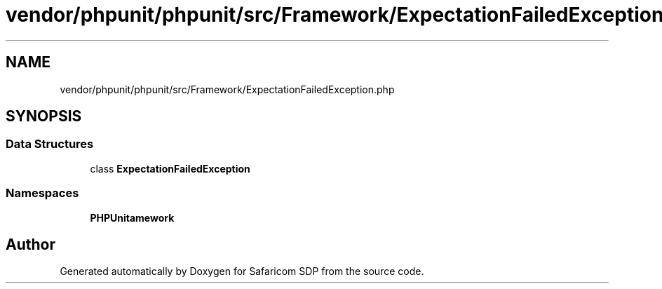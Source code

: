 .TH "vendor/phpunit/phpunit/src/Framework/ExpectationFailedException.php" 3 "Sat Sep 26 2020" "Safaricom SDP" \" -*- nroff -*-
.ad l
.nh
.SH NAME
vendor/phpunit/phpunit/src/Framework/ExpectationFailedException.php
.SH SYNOPSIS
.br
.PP
.SS "Data Structures"

.in +1c
.ti -1c
.RI "class \fBExpectationFailedException\fP"
.br
.in -1c
.SS "Namespaces"

.in +1c
.ti -1c
.RI " \fBPHPUnit\\Framework\fP"
.br
.in -1c
.SH "Author"
.PP 
Generated automatically by Doxygen for Safaricom SDP from the source code\&.
